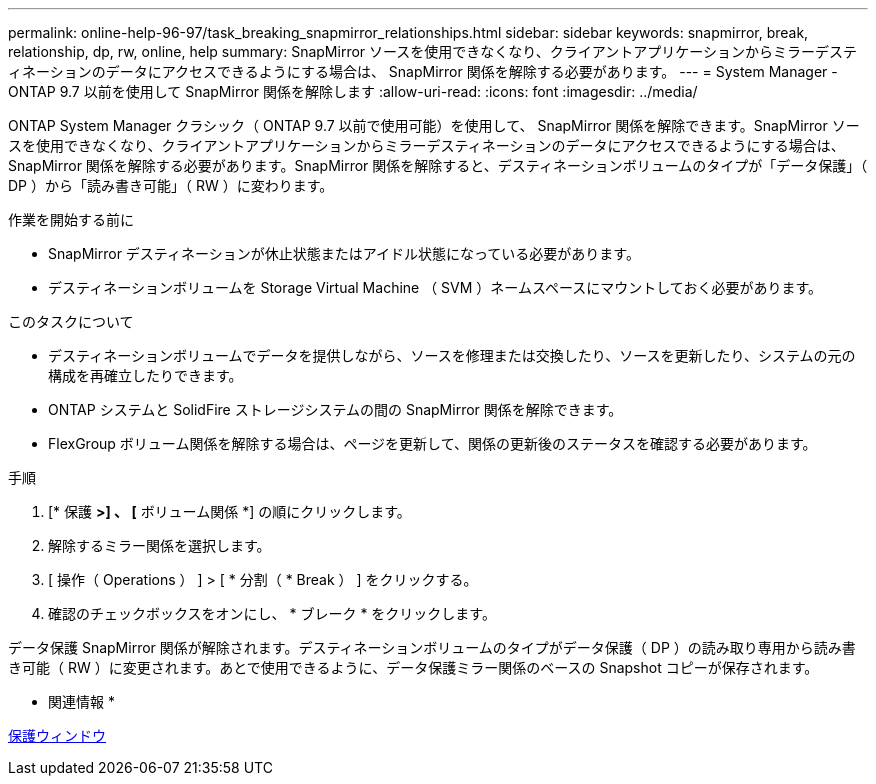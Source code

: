 ---
permalink: online-help-96-97/task_breaking_snapmirror_relationships.html 
sidebar: sidebar 
keywords: snapmirror, break, relationship, dp, rw, online, help 
summary: SnapMirror ソースを使用できなくなり、クライアントアプリケーションからミラーデスティネーションのデータにアクセスできるようにする場合は、 SnapMirror 関係を解除する必要があります。 
---
= System Manager - ONTAP 9.7 以前を使用して SnapMirror 関係を解除します
:allow-uri-read: 
:icons: font
:imagesdir: ../media/


[role="lead"]
ONTAP System Manager クラシック（ ONTAP 9.7 以前で使用可能）を使用して、 SnapMirror 関係を解除できます。SnapMirror ソースを使用できなくなり、クライアントアプリケーションからミラーデスティネーションのデータにアクセスできるようにする場合は、 SnapMirror 関係を解除する必要があります。SnapMirror 関係を解除すると、デスティネーションボリュームのタイプが「データ保護」（ DP ）から「読み書き可能」（ RW ）に変わります。

.作業を開始する前に
* SnapMirror デスティネーションが休止状態またはアイドル状態になっている必要があります。
* デスティネーションボリュームを Storage Virtual Machine （ SVM ）ネームスペースにマウントしておく必要があります。


.このタスクについて
* デスティネーションボリュームでデータを提供しながら、ソースを修理または交換したり、ソースを更新したり、システムの元の構成を再確立したりできます。
* ONTAP システムと SolidFire ストレージシステムの間の SnapMirror 関係を解除できます。
* FlexGroup ボリューム関係を解除する場合は、ページを更新して、関係の更新後のステータスを確認する必要があります。


.手順
. [* 保護 *>] 、 [* ボリューム関係 *] の順にクリックします。
. 解除するミラー関係を選択します。
. [ 操作（ Operations ） ] > [ * 分割（ * Break ） ] をクリックする。
. 確認のチェックボックスをオンにし、 * ブレーク * をクリックします。


データ保護 SnapMirror 関係が解除されます。デスティネーションボリュームのタイプがデータ保護（ DP ）の読み取り専用から読み書き可能（ RW ）に変更されます。あとで使用できるように、データ保護ミラー関係のベースの Snapshot コピーが保存されます。

* 関連情報 *

xref:reference_protection_window.adoc[保護ウィンドウ]

